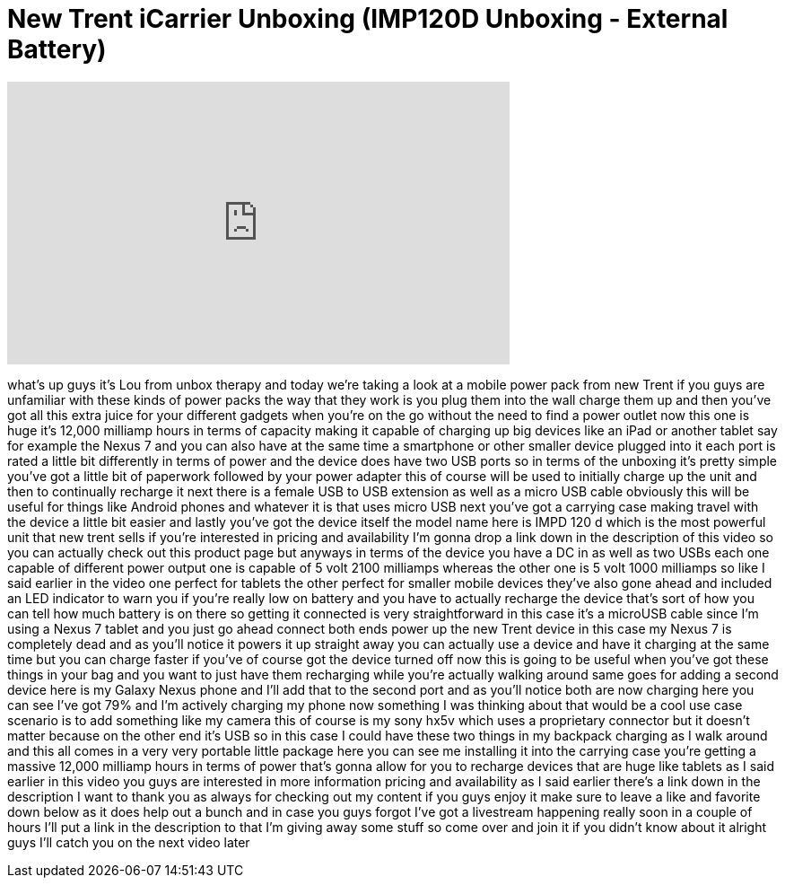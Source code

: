 = New Trent iCarrier Unboxing (IMP120D Unboxing - External Battery)
:published_at: 2012-09-02
:hp-alt-title: New Trent iCarrier Unboxing (IMP120D Unboxing - External Battery)
:hp-image: https://i.ytimg.com/vi/He1bHCl9CMw/maxresdefault.jpg


++++
<iframe width="560" height="315" src="https://www.youtube.com/embed/He1bHCl9CMw?rel=0" frameborder="0" allow="autoplay; encrypted-media" allowfullscreen></iframe>
++++

what's up guys it's Lou from unbox
therapy and today we're taking a look at
a mobile power pack from new Trent if
you guys are unfamiliar with these kinds
of power packs the way that they work is
you plug them into the wall charge them
up and then you've got all this extra
juice for your different gadgets when
you're on the go without the need to
find a power outlet now this one is huge
it's 12,000 milliamp hours in terms of
capacity making it capable of charging
up big devices like an iPad or another
tablet say for example the Nexus 7 and
you can also have at the same time a
smartphone or other smaller device
plugged into it each port is rated a
little bit differently in terms of power
and the device does have two USB ports
so in terms of the unboxing it's pretty
simple you've got a little bit of
paperwork followed by your power adapter
this of course will be used to initially
charge up the unit and then to
continually recharge it next there is a
female USB to USB extension as well as a
micro USB cable obviously this will be
useful for things like Android phones
and whatever it is that uses micro USB
next you've got a carrying case making
travel with the device a little bit
easier and lastly you've got the device
itself the model name here is IMPD 120 d
which is the most powerful unit that new
trent sells if you're interested in
pricing and availability I'm gonna drop
a link down in the description of this
video so you can actually check out this
product page but anyways in terms of the
device you have a DC in as well as two
USBs each one capable of different power
output one is capable of 5 volt 2100
milliamps whereas the other one is 5
volt 1000 milliamps so like I said
earlier in the video one perfect for
tablets the other perfect for smaller
mobile devices they've also gone ahead
and included an LED indicator to warn
you if you're really low on battery and
you have to actually recharge the device
that's sort of how you can tell how much
battery is on there so getting it
connected is very straightforward in
this case it's a microUSB cable since
I'm using a Nexus 7 tablet and you just
go ahead connect both ends power up the
new Trent device in this case my Nexus 7
is completely dead and as you'll notice
it powers it up straight away you can
actually use a device and have it
charging at the same time but you can
charge faster
if you've of course got the device
turned off now this is going to be
useful when you've got these things in
your bag and you want to just have them
recharging while you're actually walking
around same goes for adding a second
device here is my Galaxy Nexus phone and
I'll add that to the second port and as
you'll notice both are now charging here
you can see I've got 79% and I'm
actively charging my phone now something
I was thinking about that would be a
cool use case scenario is to add
something like my camera this of course
is my sony hx5v which uses a proprietary
connector but it doesn't matter because
on the other end it's USB so in this
case I could have these two things in my
backpack charging as I walk around and
this all comes in a very very portable
little package here you can see me
installing it into the carrying case
you're getting a massive 12,000 milliamp
hours in terms of power that's gonna
allow for you to recharge devices that
are huge like tablets as I said earlier
in this video you guys are interested in
more information pricing and
availability as I said earlier there's a
link down in the description I want to
thank you as always for checking out my
content if you guys enjoy it make sure
to leave a like and favorite down below
as it does help out a bunch and in case
you guys forgot I've got a livestream
happening really soon in a couple of
hours I'll put a link in the description
to that I'm giving away some stuff so
come over and join it if you didn't know
about it alright guys I'll catch you on
the next video later